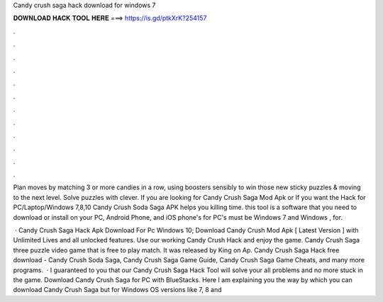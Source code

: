 Candy crush saga hack download for windows 7



𝐃𝐎𝐖𝐍𝐋𝐎𝐀𝐃 𝐇𝐀𝐂𝐊 𝐓𝐎𝐎𝐋 𝐇𝐄𝐑𝐄 ===> https://is.gd/ptkXrK?254157



.



.



.



.



.



.



.



.



.



.



.



.

Plan moves by matching 3 or more candies in a row, using boosters sensibly to win those new sticky puzzles & moving to the next level. Solve puzzles with clever. If you are looking for Candy Crush Saga Mod Apk or If you want the Hack for PC/Laptop/Windows 7,8,10 Candy Crush Soda Saga APK helps you killing time. this tool is a software that you need to download or install on your PC, Android Phone, and iOS phone's for PC's must be Windows 7 and Windows , for.

 · Candy Crush Saga Hack Apk Download For Pc Windows 10; Download Candy Crush Mod Apk [ Latest Version ] with Unlimited Lives and all unlocked features. Use our working Candy Crush Hack and enjoy the game. Candy Crush Saga three puzzle video game that is free to play match. It was released by King on Ap. Candy Crush Saga Hack free download - Candy Crush Soda Saga, Candy Crush Saga Game Guide, Candy Crush Saga Game Cheats, and many more programs.  · I guaranteed to you that our Candy Crush Saga Hack Tool will solve your all problems and no more stuck in the game. Download Candy Crush Saga for PC with BlueStacks. Here I am explaining you the way by which you can download Candy Crush Saga but for Windows OS versions like 7, 8 and 
